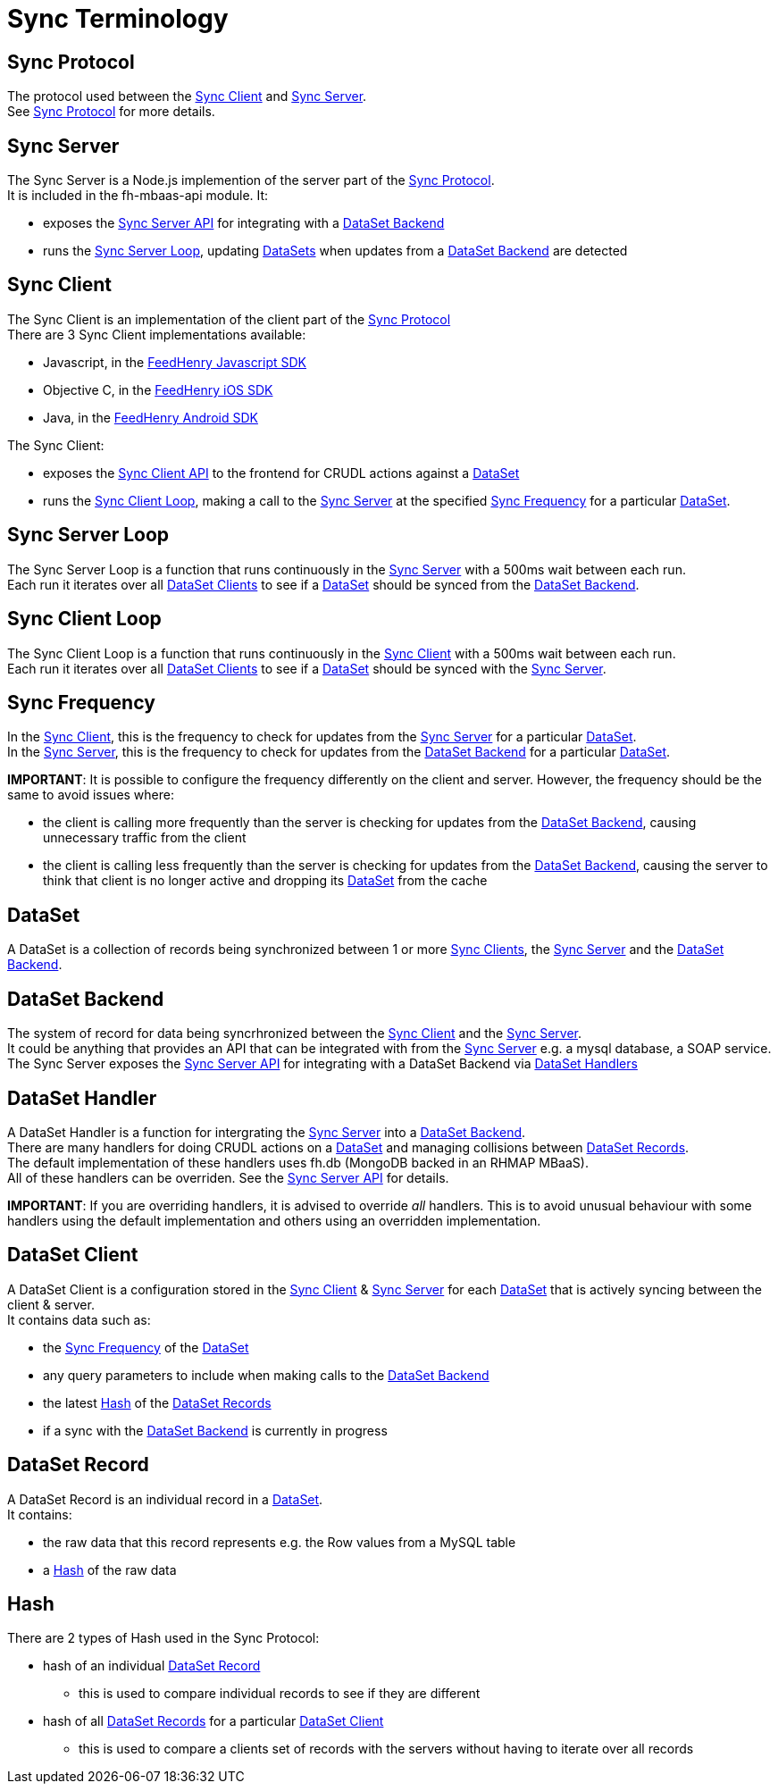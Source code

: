 [[sync-terminology]]
= Sync Terminology

[[sync-protocol]]
== Sync Protocol

The protocol used between the link:#sync-client[Sync Client] and link:#sync-server[Sync Server]. +
See link:sync_protocol.asciidoc[Sync Protocol] for more details.

[[sync-server]]
== Sync Server

The Sync Server is a Node.js implemention of the server part of the
link:#sync-protocol[Sync Protocol]. +
It is included in the fh-mbaas-api module. It:

* exposes the link:sync_server_api.asciidoc[Sync Server API] for integrating
with a link:#dataset-backend[DataSet Backend]
* runs the link:#sync-server-loop[Sync Server Loop], updating
link:#dataset[DataSets] when updates from a
link:#dataset-backend[DataSet Backend] are detected

[[sync-client]]
== Sync Client

The Sync Client is an implementation of the client part of the
link:#sync-protocol[Sync Protocol] +
There are 3 Sync Client implementations available:

* Javascript, in the
https://github.com/feedhenry/fh-js-sdk/blob/master/src/modules/sync-cli.js[FeedHenry
Javascript SDK]
* Objective C, in the
https://github.com/feedhenry/fh-ios-sdk/tree/master/fh-ios-sdk/Sync[FeedHenry
iOS SDK]
* Java, in the
https://github.com/feedhenry/fh-android-sdk/tree/master/fh-android-sdk/src/main/java/com/feedhenry/sdk/sync[FeedHenry
Android SDK]

The Sync Client:

* exposes the link:sync_client_api.asciidoc[Sync Client API] to the frontend for CRUDL actions against a link:#dataset[DataSet]
* runs the link:#sync-client-loop[Sync Client Loop], making a call to the link:#sync-server[Sync Server] at the specified link:#sync-frequency[Sync Frequency] for a particular link:#dataset[DataSet].

[[sync-server-loop]]
== Sync Server Loop

The Sync Server Loop is a function that runs continuously in the
link:#sync-server[Sync Server] with a 500ms wait between each run. +
Each run it iterates over all link:#dataset-client[DataSet Clients] to
see if a link:#dataset[DataSet] should be synced from the
link:#dataset-backend[DataSet Backend].

[[sync-client-loop]]
== Sync Client Loop

The Sync Client Loop is a function that runs continuously in the
link:#sync-client[Sync Client] with a 500ms wait between each run. +
Each run it iterates over all link:#dataset-client[DataSet Clients] to
see if a link:#dataset[DataSet] should be synced with the
link:#sync-server[Sync Server].

[[sync-frequency]]
== Sync Frequency

In the link:#sync-client[Sync Client], this is the frequency to check
for updates from the link:#sync-server[Sync Server] for a particular
link:#dataset[DataSet]. +
In the link:#sync-server[Sync Server], this is the frequency to check
for updates from the link:#dataset-backend[DataSet Backend] for a
particular link:#dataset[DataSet].

*IMPORTANT*: It is possible to configure the frequency differently on
the client and server. However, the frequency should be the same to
avoid issues where:

* the client is calling more frequently than the server is checking for
updates from the link:#dataset-backend[DataSet Backend], causing
unnecessary traffic from the client
* the client is calling less frequently than the server is checking for
updates from the link:#dataset-backend[DataSet Backend], causing the
server to think that client is no longer active and dropping its
link:#dataset[DataSet] from the cache

[[dataset]]
== DataSet

A DataSet is a collection of records being synchronized between 1 or
more link:#sync-client[Sync Clients], the link:#sync-server[Sync Server]
and the link:#dataset-backend[DataSet Backend].

[[dataset-backend]]
== DataSet Backend

The system of record for data being syncrhronized between the
link:#sync-client[Sync Client] and the link:#sync-server[Sync Server]. +
It could be anything that provides an API that can be integrated with
from the link:#sync-server[Sync Server] e.g. a mysql database, a SOAP
service. +
The Sync Server exposes the link:sync_server_api.asciidoc[Sync Server API]
for integrating with a DataSet Backend via link:#dataset_handler[DataSet
Handlers]

[[dataset-handler]]
== DataSet Handler

A DataSet Handler is a function for intergrating the
link:#sync-server[Sync Server] into a link:#dataset-backend[DataSet
Backend]. +
There are many handlers for doing CRUDL actions on a
link:#dataset[DataSet] and managing collisions between
link:#dataset-record[DataSet Records]. +
The default implementation of these handlers uses fh.db (MongoDB backed
in an RHMAP MBaaS). +
All of these handlers can be overriden. See the
link:sync_server_api.asciidoc[Sync Server API] for details.

*IMPORTANT*: If you are overriding handlers, it is advised to override
_all_ handlers. This is to avoid unusual behaviour with some handlers
using the default implementation and others using an overridden
implementation.

[[dataset-client]]
== DataSet Client

A DataSet Client is a configuration stored in the link:#sync-client[Sync
Client] & link:#sync-server[Sync Server] for each link:#dataset[DataSet]
that is actively syncing between the client & server. +
It contains data such as:

* the link:#sync-frequency[Sync Frequency] of the link:#dataset[DataSet]
* any query parameters to include when making calls to the
link:#dataset-backend[DataSet Backend]
* the latest link:#hash[Hash] of the link:#dataset-record[DataSet
Records]
* if a sync with the link:#dataset-backend[DataSet Backend] is currently
in progress

[[dataset-record]]
== DataSet Record

A DataSet Record is an individual record in a link:#dataset[DataSet]. +
It contains:

* the raw data that this record represents e.g. the Row values from a
MySQL table
* a link:#hash[Hash] of the raw data

[[hash]]
== Hash

There are 2 types of Hash used in the Sync Protocol:

* hash of an individual link:#dataset-record[DataSet Record]
** this is used to compare individual records to see if they are
different
* hash of all link:#dataset-record[DataSet Records] for a particular
link:#dataset-client[DataSet Client]
** this is used to compare a clients set of records with the servers
without having to iterate over all records